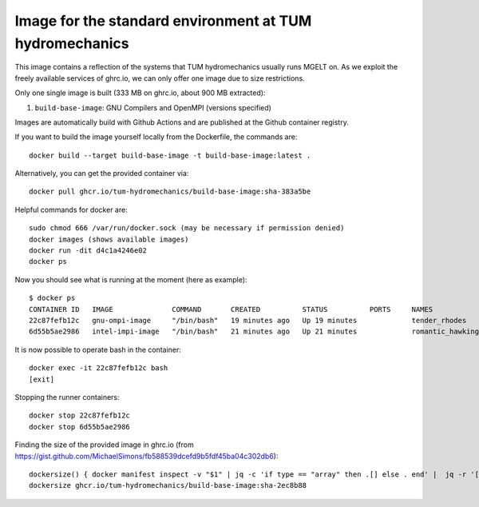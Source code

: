 ###############################
Image for the standard environment at TUM hydromechanics
###############################

This image contains a reflection of the systems that TUM hydromechanics usually runs MGELT on.
As we exploit the freely available services of ghrc.io, we can only offer one image due to size restrictions.

Only one single image is built (333 MB on ghrc.io, about 900 MB extracted):

1. ``build-base-image``: GNU Compilers and OpenMPI (versions specified)

Images are automatically build with Github Actions and are published at the
Github container registry.

If you want to build the image yourself locally from the Dockerfile, the commands are::

    docker build --target build-base-image -t build-base-image:latest .


Alternatively, you can get the provided container via::

    docker pull ghcr.io/tum-hydromechanics/build-base-image:sha-383a5be
    

Helpful commands for docker are::

    sudo chmod 666 /var/run/docker.sock (may be necessary if permission denied)
    docker images (shows available images)
    docker run -dit d4c1a4246e02
    docker ps
    

Now you should see what is running at the moment (here as example)::
    
    $ docker ps
    CONTAINER ID   IMAGE              COMMAND       CREATED          STATUS          PORTS     NAMES
    22c87fefb12c   gnu-ompi-image     "/bin/bash"   19 minutes ago   Up 19 minutes             tender_rhodes
    6d55b5ae2986   intel-impi-image   "/bin/bash"   21 minutes ago   Up 21 minutes             romantic_hawking


It is now possible to operate bash in the container::

    docker exec -it 22c87fefb12c bash
    [exit]


Stopping the runner containers::

    docker stop 22c87fefb12c
    docker stop 6d55b5ae2986


Finding the size of the provided image in ghrc.io (from https://gist.github.com/MichaelSimons/fb588539dcefd9b5fdf45ba04c302db6)::

    dockersize() { docker manifest inspect -v "$1" | jq -c 'if type == "array" then .[] else . end' |  jq -r '[ ( .Descriptor.platform | [ .os, .architecture, .variant, ."os.version" ] | del(..|nulls) | join("/") ), ( [ .SchemaV2Manifest.layers[].size ] | add ) ] | join(" ")' | numfmt --to iec --format '%.2f' --field 2 | column -t ; }
    dockersize ghcr.io/tum-hydromechanics/build-base-image:sha-2ec8b88

